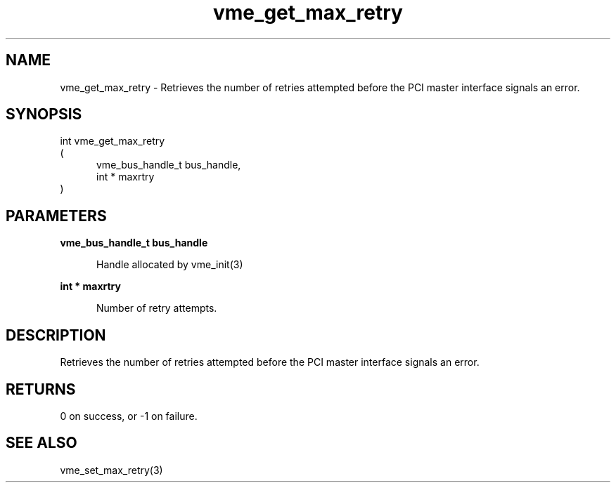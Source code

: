 
.TH "vme_get_max_retry" 3

.SH "NAME"
vme_get_max_retry - Retrieves the number of retries attempted before the PCI master interface signals an error.


.SH "SYNOPSIS"
int vme_get_max_retry
.br
(
.br
.in +5
vme_bus_handle_t bus_handle,
.br
int * maxrtry
.in
)

.SH "PARAMETERS"

.B vme_bus_handle_t bus_handle
.br
.in +5

.br
Handle allocated by vme_init(3)
.

.br

.in
.br

.B int * maxrtry
.br
.in +5

.br
Number of retry attempts.

.br

.in
.br


.SH "DESCRIPTION"

.br
Retrieves the number of retries attempted before the PCI master interface signals an error.

.br

.SH "RETURNS"


.br
0 on success, or -1 on failure.

.br


.SH "SEE ALSO"
vme_set_max_retry(3)
.br
